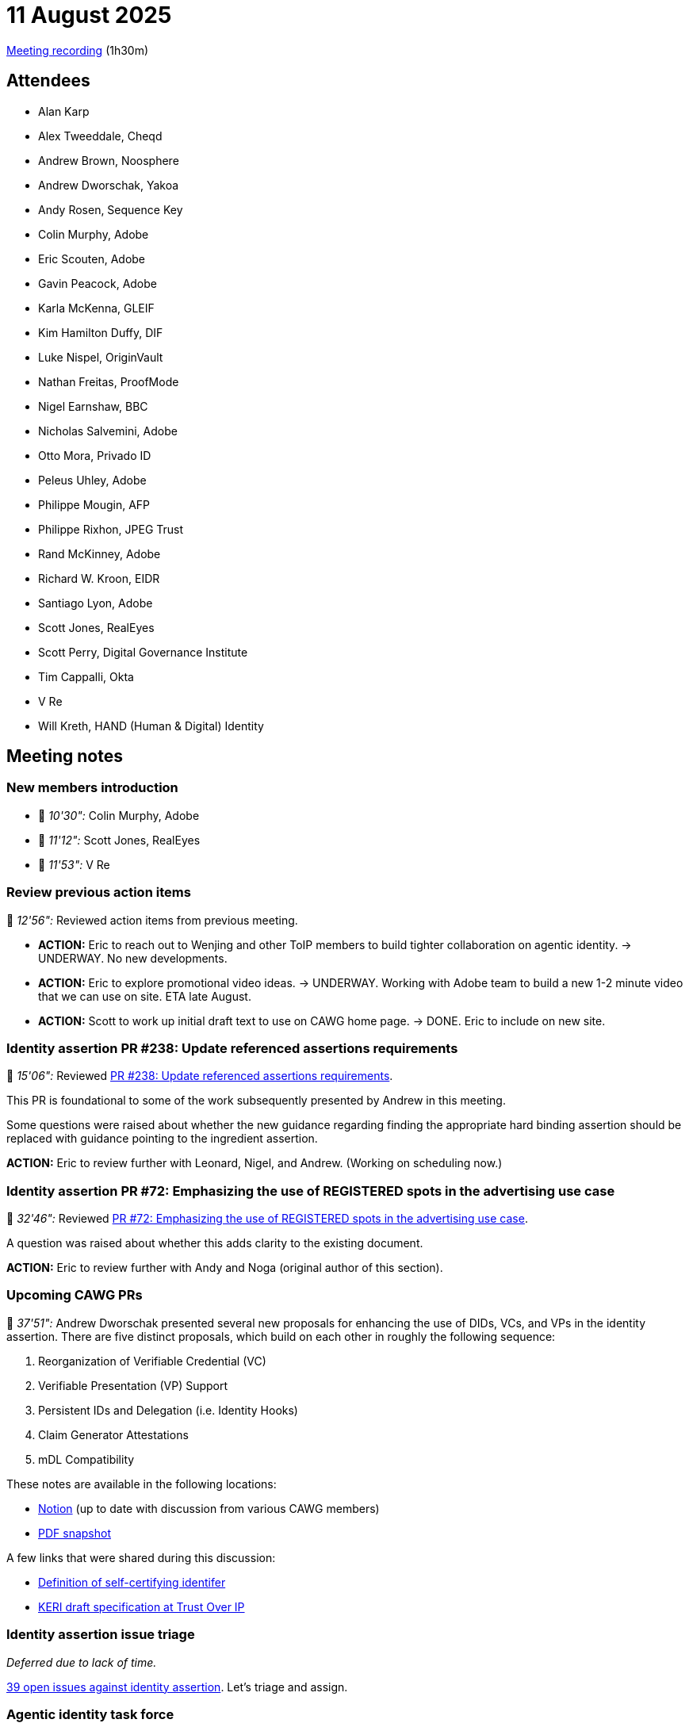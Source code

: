 = 11 August 2025

https://us02web.zoom.us/rec/share/pK4M_VF2Y6hkOTeiFAt-_xRJfJS7tXS7R4JxJJbGvt4UjRs-vGoMueOCjhGl1XX7.WLHKHGUiGbnQZ-J5[Meeting recording] (1h30m)

== Attendees

* Alan Karp
* Alex Tweeddale, Cheqd
* Andrew Brown, Noosphere
* Andrew Dworschak, Yakoa
* Andy Rosen, Sequence Key
* Colin Murphy, Adobe
* Eric Scouten, Adobe
* Gavin Peacock, Adobe
* Karla McKenna, GLEIF
* Kim Hamilton Duffy, DIF
* Luke Nispel, OriginVault
* Nathan Freitas, ProofMode
* Nigel Earnshaw, BBC
* Nicholas Salvemini, Adobe
* Otto Mora, Privado ID
* Peleus Uhley, Adobe
* Philippe Mougin, AFP
* Philippe Rixhon, JPEG Trust
* Rand McKinney, Adobe
* Richard W. Kroon, EIDR
* Santiago Lyon, Adobe
* Scott Jones, RealEyes
* Scott Perry, Digital Governance Institute
* Tim Cappalli, Okta
* V Re
* Will Kreth, HAND (Human & Digital) Identity

== Meeting notes

=== New members introduction

* 🎥 _10'30":_ Colin Murphy, Adobe
* 🎥 _11'12":_ Scott Jones, RealEyes
* 🎥 _11'53":_ V Re


=== Review previous action items

🎥 _12'56":_ Reviewed action items from previous meeting.

* *ACTION:* Eric to reach out to Wenjing and other ToIP members to build tighter collaboration on agentic identity. -> UNDERWAY. No new developments.
* *ACTION:* Eric to explore promotional video ideas. -> UNDERWAY. Working with Adobe team to build a new 1-2 minute video that we can use on site. ETA late August.
* *ACTION:* Scott to work up initial draft text to use on CAWG home page. -> DONE. Eric to include on new site.

=== Identity assertion PR #238: Update referenced assertions requirements

🎥 _15'06":_ Reviewed https://github.com/decentralized-identity/cawg-identity-assertion/pull/238[PR #238: Update referenced assertions requirements].

This PR is foundational to some of the work subsequently presented by Andrew in this meeting.

Some questions were raised about whether the new guidance regarding finding the appropriate hard binding assertion should be replaced with guidance pointing to the ingredient assertion.

*ACTION:* Eric to review further with Leonard, Nigel, and Andrew. (Working on scheduling now.)

=== Identity assertion PR #72: Emphasizing the use of REGISTERED spots in the advertising use case

🎥 _32'46":_ Reviewed https://github.com/decentralized-identity/cawg-identity-assertion/pull/72[PR #72: Emphasizing the use of REGISTERED spots in the advertising use case].

A question was raised about whether this adds clarity to the existing document. 

*ACTION:* Eric to review further with Andy and Noga (original author of this section).

=== Upcoming CAWG PRs

🎥 _37'51":_ Andrew Dworschak presented several new proposals for enhancing the use of DIDs, VCs, and VPs in the identity assertion. There are five distinct proposals, which build on each other in roughly the following sequence:

. Reorganization of Verifiable Credential (VC)
. Verifiable Presentation (VP) Support
. Persistent IDs and Delegation (i.e. Identity Hooks)
. Claim Generator Attestations
. mDL Compatibility

These notes are available in the following locations:

* link:https://yakoa.notion.site/CAWG-1-2-2396f6c95e54805fb7e0f27603854d1d?source=copy_link[Notion] (up to date with discussion from various CAWG members)
* xref:attachment$2025-08-11/andrew-dworschak-cawg-1.2.pdf[PDF snapshot]

A few links that were shared during this discussion:

* link:https://weboftrust.github.io/WOT-terms/docs/glossary/self-certifying-identifier[Definition of self-certifying identifer]
* link:https://trustoverip.github.io/tswg-keri-specification/[KERI draft specification at Trust Over IP]

=== Identity assertion issue triage

_Deferred due to lack of time._

https://github.com/decentralized-identity/cawg-identity-assertion/issues[39 open issues against identity assertion]. Let's triage and assign.

=== Agentic identity task force

🎥 _1h25'57":_ We are looking to spin up a task force within CAWG to address questions of agentic identity. Looking for one or two people to lead this discussion. Please reach out to Scott or Eric if interested.

This task force will carry on the discussion started in the xref:2025-07-28.adoc[] meeting, which might be summarized as: How do we describe delegation and tool/agent identity in archival-quality terms?

=== Report out from media identifiers TF

_Deferred due to lack of time._

PR coming to formalize intended guidance.

=== CAI meeting

🎥 _1h25'57":_ 27 August (9am US Pacific / noon US Eastern / 1600 UTC) CAI lunch and learn event. Formal announcement coming shortly.

=== Open issues for training and data mining assertion

_Deferred due to lack of time._

Review link:https://github.com/decentralized-identity/cawg-training-and-data-mining-assertion/issues[five open issues] against training and data mining assertion.

=== Endorsement assertion PR #11: Transition from endorsement to forward-permission

🎥 _1h27'49":_ Reviewed link:https://github.com/decentralized-identity/cawg-endorsement-assertion/pull/11/files[PR #11: Transition from endorsement to forward-permission].

*ACTION:* Luke to revise PR to incorporate suggestions from Andrew's presentation.
